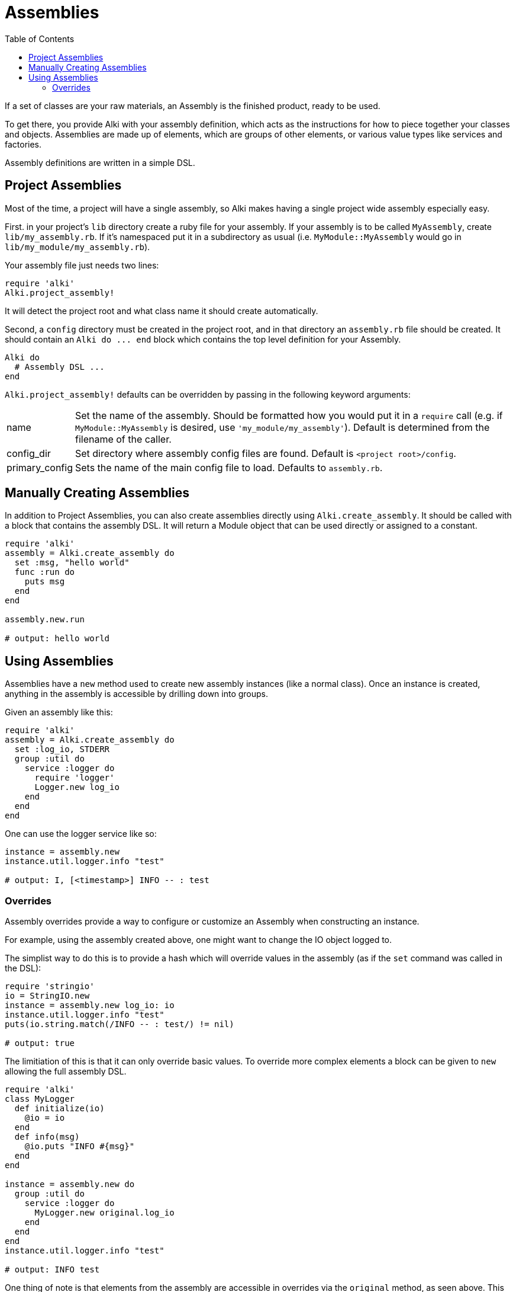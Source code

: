 Assemblies
==========
:toc:

If a set of classes are your raw materials, an Assembly is the finished product,
ready to be used.

To get there, you provide Alki with your assembly definition, which acts as the instructions for
how to piece together your classes and objects. Assemblies are made up of elements, which are groups
of other elements, or various value types like services and factories.

Assembly definitions are written in a simple DSL.

Project Assemblies
------------------

Most of the time, a project will have a single assembly, so Alki makes having a single project wide
assembly especially easy.

First. in your project's `lib` directory create a ruby file for your assembly. If your assembly is
to be called `MyAssembly`, create `lib/my_assembly.rb`. If it's namespaced put it in a subdirectory
as usual (i.e. `MyModule::MyAssembly` would go in `lib/my_module/my_assembly.rb`).

Your assembly file just needs two lines:

```ruby
require 'alki'
Alki.project_assembly!
```

It will detect the project root and what class name it should create automatically.

Second, a `config` directory must be created in the project root, and in that directory an `assembly.rb`
file should be created. It should contain an `Alki do ... end` block which contains the top level
definition for your Assembly.

```ruby
Alki do
  # Assembly DSL ...
end
```

`Alki.project_assembly!` defaults can be overridden by passing in the following keyword arguments:

[horizontal]
name:: Set the name of the assembly. Should be formatted how you would put it in a `require` call
       (e.g. if `MyModule::MyAssembly` is desired, use `'my_module/my_assembly'`). Default is
       determined from the filename of the caller.

config_dir:: Set directory where assembly config files are found. Default is `<project root>/config`.

primary_config:: Sets the name of the main config file to load. Defaults to `assembly.rb`.

Manually Creating Assemblies
----------------------------

In addition to Project Assemblies, you can also create assemblies directly using `Alki.create_assembly`.
It should be called with a block that contains the assembly DSL. It will return a Module object that can
be used directly or assigned to a constant.

```ruby
require 'alki'
assembly = Alki.create_assembly do
  set :msg, "hello world"
  func :run do
    puts msg
  end
end

assembly.new.run

# output: hello world
```

Using Assemblies
----------------

Assemblies have a `new` method used to create new assembly instances (like a normal class). Once an
instance is created, anything in the assembly is accessible by drilling down into groups.

Given an assembly like this:

```ruby
require 'alki'
assembly = Alki.create_assembly do
  set :log_io, STDERR
  group :util do
    service :logger do
      require 'logger'
      Logger.new log_io
    end
  end
end
```

One can use the logger service like so:

```ruby
instance = assembly.new
instance.util.logger.info "test"

# output: I, [<timestamp>] INFO -- : test
```

### Overrides

Assembly overrides provide a way to configure or customize an Assembly when
constructing an instance.

For example, using the assembly created above, one might want to change the IO object logged to.

The simplist way to do this is to provide a hash which will override values in the assembly (as if the `set`
command was called in the DSL):

```ruby
require 'stringio'
io = StringIO.new
instance = assembly.new log_io: io
instance.util.logger.info "test"
puts(io.string.match(/INFO -- : test/) != nil)

# output: true
```

The limitiation of this is that it can only override basic values. To override more complex elements
a block can be given to `new` allowing the full assembly DSL.

```ruby
require 'alki'
class MyLogger
  def initialize(io)
    @io = io
  end
  def info(msg)
    @io.puts "INFO #{msg}"
  end
end

instance = assembly.new do
  group :util do
    service :logger do
      MyLogger.new original.log_io
    end
  end
end
instance.util.logger.info "test"

# output: INFO test
```

One thing of note is that elements from the assembly are accessible in overrides via the `original`
method, as seen above. This can also be used to access the original versions of elements that have
been overriden.